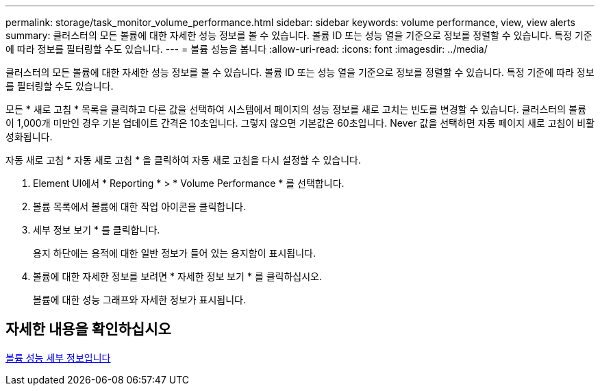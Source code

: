 ---
permalink: storage/task_monitor_volume_performance.html 
sidebar: sidebar 
keywords: volume performance, view, view alerts 
summary: 클러스터의 모든 볼륨에 대한 자세한 성능 정보를 볼 수 있습니다. 볼륨 ID 또는 성능 열을 기준으로 정보를 정렬할 수 있습니다. 특정 기준에 따라 정보를 필터링할 수도 있습니다. 
---
= 볼륨 성능을 봅니다
:allow-uri-read: 
:icons: font
:imagesdir: ../media/


[role="lead"]
클러스터의 모든 볼륨에 대한 자세한 성능 정보를 볼 수 있습니다. 볼륨 ID 또는 성능 열을 기준으로 정보를 정렬할 수 있습니다. 특정 기준에 따라 정보를 필터링할 수도 있습니다.

모든 * 새로 고침 * 목록을 클릭하고 다른 값을 선택하여 시스템에서 페이지의 성능 정보를 새로 고치는 빈도를 변경할 수 있습니다. 클러스터의 볼륨이 1,000개 미만인 경우 기본 업데이트 간격은 10초입니다. 그렇지 않으면 기본값은 60초입니다. Never 값을 선택하면 자동 페이지 새로 고침이 비활성화됩니다.

자동 새로 고침 * 자동 새로 고침 * 을 클릭하여 자동 새로 고침을 다시 설정할 수 있습니다.

. Element UI에서 * Reporting * > * Volume Performance * 를 선택합니다.
. 볼륨 목록에서 볼륨에 대한 작업 아이콘을 클릭합니다.
. 세부 정보 보기 * 를 클릭합니다.
+
용지 하단에는 용적에 대한 일반 정보가 들어 있는 용지함이 표시됩니다.

. 볼륨에 대한 자세한 정보를 보려면 * 자세한 정보 보기 * 를 클릭하십시오.
+
볼륨에 대한 성능 그래프와 자세한 정보가 표시됩니다.





== 자세한 내용을 확인하십시오

xref:reference_monitor_volume_performance_details.adoc[볼륨 성능 세부 정보입니다]
